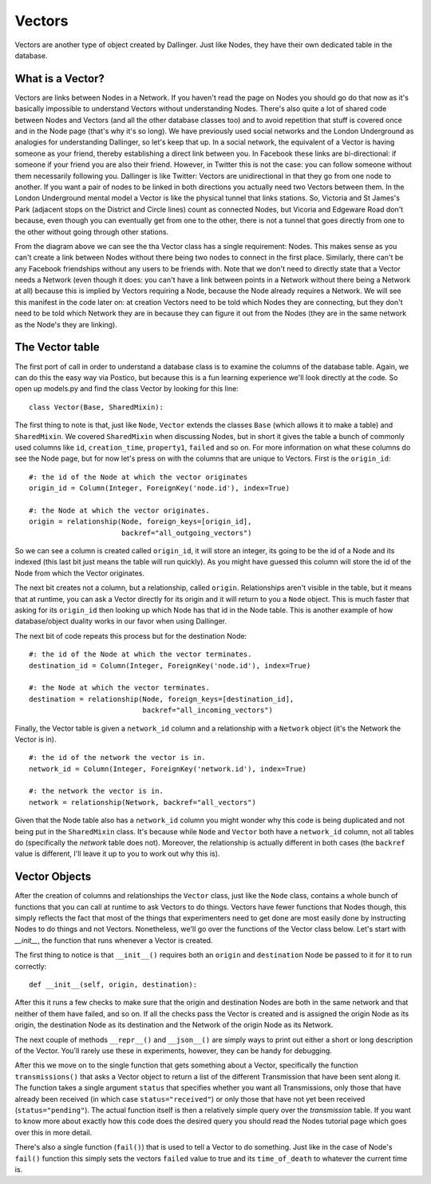Vectors
=======

Vectors are another type of object created by Dallinger. Just like Nodes, they have their own dedicated table in the database.

.. figure:: _static/class_chart.jpg
   :alt: 

What is a Vector?
-----------------

Vectors are links between Nodes in a Network. If you haven't read the page on Nodes you should go do that now as it's basically impossible to understand Vectors without understanding Nodes. There's also quite a lot of shared code between Nodes and Vectors (and all the other database classes too) and to avoid repetition that stuff is covered once and in the Node page (that's why it's so long). We have previously used social networks and the London Underground as analogies for understanding Dallinger, so let's keep that up. In a social network, the equivalent of a Vector is having someone as your friend, thereby establishing a direct link between you. In Facebook these links are bi-directional: if someone if your friend you are also their friend. However, in Twitter this is not the case: you can follow someone without them necessarily following you. Dallinger is like Twitter: Vectors are unidirectional in that they go from one node to another. If you want a pair of nodes to be linked in both directions you actually need two Vectors between them. In the London Underground mental model a Vector is like the physical tunnel that links stations. So, Victoria and St James's Park (adjacent stops on the District and Circle lines) count as connected Nodes, but Vicoria and Edgeware Road don't because, even though you can eventually get from one to the other, there is not a tunnel that goes directly from one to the other without going through other stations.

From the diagram above we can see the tha Vector class has a single requirement: Nodes. This makes sense as you can't create a link between Nodes without there being two nodes to connect in the first place. Similarly, there can't be any Facebook friendships without any users to be friends with. Note that we don't need to directly state that a Vector needs a Network (even though it does: you can't have a link between points in a Network without there being a Network at all) because this is implied by Vectors requiring a Node, because the Node already requires a Network. We will see this manifest in the code later on: at creation Vectors need to be told which Nodes they are connecting, but they don't need to be told which Network they are in because they can figure it out from the Nodes (they are in the same network as the Node's they are linking).

The Vector table
----------------

The first port of call in order to understand a database class is to examine the columns of the database table. Again, we can do this the easy way via Postico, but because this is a fun learning experience we'll look directly at the code. So open up models.py and find the class Vector by looking for this line:
::

	class Vector(Base, SharedMixin):

The first thing to note is that, just like ``Node``, ``Vector`` extends the classes ``Base`` (which allows it to make a table) and ``SharedMixin``. We covered ``SharedMixin`` when discussing Nodes, but in short it gives the table a bunch of commonly used columns like ``id``, ``creation_time``, ``property1``, ``failed`` and so on. For more information on what these columns do see the Node page, but for now let's press on with the columns that are unique to Vectors. First is the ``origin_id``:
::

    #: the id of the Node at which the vector originates
    origin_id = Column(Integer, ForeignKey('node.id'), index=True)
    
    #: the Node at which the vector originates.
    origin = relationship(Node, foreign_keys=[origin_id],
                          backref="all_outgoing_vectors")

So we can see a column is created called ``origin_id``, it will store an integer, its going to be the id of a Node and its indexed (this last bit just means the table will run quickly). As you might have guessed this column will store the id of the Node from which the Vector originates.

The next bit creates not a column, but a relationship, called ``origin``. Relationships aren't visible in the table, but it means that at runtime, you can ask a Vector directly for its origin and it will return to you a ``Node`` object. This is much faster that asking for its ``origin_id`` then looking up which Node has that id in the Node table. This is another example of how database/object duality works in our favor when using Dallinger.

The next bit of code repeats this process but for the destination Node:
::

    #: the id of the Node at which the vector terminates.
    destination_id = Column(Integer, ForeignKey('node.id'), index=True)
    
    #: the Node at which the vector terminates.
    destination = relationship(Node, foreign_keys=[destination_id],
                               backref="all_incoming_vectors")

Finally, the Vector table is given a ``network_id`` column and a relationship with a ``Network`` object (it's the Network the Vector is in).
::

    #: the id of the network the vector is in.
    network_id = Column(Integer, ForeignKey('network.id'), index=True)
    
    #: the network the vector is in.
    network = relationship(Network, backref="all_vectors")

Given that the Node table also has a ``network_id`` column you might wonder why this code is being duplicated and not being put in the ``SharedMixin`` class. It's because while ``Node`` and ``Vector`` both have a ``network_id`` column, not all tables do (specifically the `network` table does not). Moreover, the relationship is actually different in both cases (the ``backref`` value is different, I'll leave it up to you to work out why this is).

Vector Objects
--------------

After the creation of columns and relationships the ``Vector`` class, just like the ``Node`` class, contains a whole bunch of functions that you can call at runtime to ask Vectors to do things. Vectors have fewer functions that Nodes though, this simply reflects the fact that most of the things that experimenters need to get done are most easily done by instructing Nodes to do things and not Vectors. Nonetheless, we'll go over the functions of the Vector class below. Let's start with `__init__`, the function that runs whenever a Vector is created.

The first thing to notice is that ``__init__()`` requires both an ``origin`` and ``destination`` Node be passed to it for it to run correctly:
::

    def __init__(self, origin, destination):

After this it runs a few checks to make sure that the origin and destination Nodes are both in the same network and that neither of them have failed, and so on. If all the checks pass the Vector is created and is assigned the origin Node as its origin, the destination Node as its destination and the Network of the origin Node as its Network.

The next couple of methods ``__repr__()`` and ``__json__()`` are simply ways to print out either a short or long description of the Vector. You'll rarely use these in experiments, however, they can be handy for debugging.

After this we move on to the single function that gets something about a Vector, specifically the function ``transmissions()`` that asks a Vector object to return a list of the different Transmission that have been sent along it. The function takes a single argument ``status`` that specifies whether you want all Transmissions, only those that have already been received (in which case ``status="received"``) or only those that have not yet been received (``status="pending"``). The actual function itself is then a relatively simple query over the `transmission` table. If you want to know more about exactly how this code does the desired query you should read the Nodes tutorial page which goes over this in more detail.

There's also a single function (``fail()``) that is used to tell a Vector to do something. Just like in the case of Node's ``fail()`` function this simply sets the vectors ``failed`` value to true and its ``time_of_death`` to whatever the current time is.
